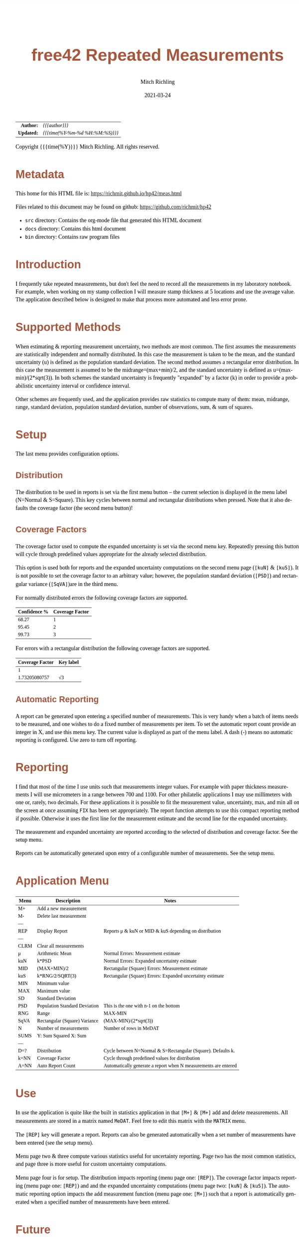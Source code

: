 # -*- Mode:Org; Coding:utf-8; fill-column:158 -*-
#+TITLE:       free42 Repeated Measurements
#+AUTHOR:      Mitch Richling
#+EMAIL:       http://www.mitchr.me/
#+DATE:        2021-03-24
#+DESCRIPTION: Description of some free42/hp-42s/DM42 programs repeated measurements and uncertainty reporting
#+LANGUAGE:    en
#+OPTIONS:     num:t toc:nil \n:nil @:t ::t |:t ^:nil -:t f:t *:t <:t skip:nil d:nil todo:t pri:nil H:5 p:t author:t html-scripts:nil
#+HTML_HEAD: <style>body { width: 95%; margin: 2% auto; font-size: 18px; line-height: 1.4em; font-family: Georgia, serif; color: black; background-color: white; }</style>
#+HTML_HEAD: <style>body { min-width: 500px; max-width: 1024px; }</style>
#+HTML_HEAD: <style>h1,h2,h3,h4,h5,h6 { color: #A5573E; line-height: 1em; font-family: Helvetica, sans-serif; }</style>
#+HTML_HEAD: <style>h1,h2,h3 { line-height: 1.4em; }</style>
#+HTML_HEAD: <style>h1.title { font-size: 3em; }</style>
#+HTML_HEAD: <style>h4,h5,h6 { font-size: 1em; }</style>
#+HTML_HEAD: <style>.org-src-container { border: 1px solid #ccc; box-shadow: 3px 3px 3px #eee; font-family: Lucida Console, monospace; font-size: 80%; margin: 0px; padding: 0px 0px; position: relative; }</style>
#+HTML_HEAD: <style>.org-src-container>pre { line-height: 1.2em; padding-top: 1.5em; margin: 0.5em; background-color: #404040; color: white; overflow: auto; }</style>
#+HTML_HEAD: <style>.org-src-container>pre:before { display: block; position: absolute; background-color: #b3b3b3; top: 0; right: 0; padding: 0 0.2em 0 0.4em; border-bottom-left-radius: 8px; border: 0; color: white; font-size: 100%; font-family: Helvetica, sans-serif;}</style>
#+HTML_HEAD: <style>pre.example { white-space: pre-wrap; white-space: -moz-pre-wrap; white-space: -o-pre-wrap; font-family: Lucida Console, monospace; font-size: 80%; background: #404040; color: white; display: block; padding: 0em; border: 2px solid black; }</style>
#+HTML_LINK_HOME: https://www.mitchr.me/
#+HTML_LINK_UP: https://richmit.github.io/hp42/
#+EXPORT_FILE_NAME: ../docs/meas

#+ATTR_HTML: :border 2 solid #ccc :frame hsides :align center
|        <r> | <l>              |
|  *Author:* | /{{{author}}}/ |
| *Updated:* | /{{{time(%Y-%m-%d %H:%M:%S)}}}/ |
#+ATTR_HTML: :align center
Copyright {{{time(%Y)}}} Mitch Richling. All rights reserved.

#+TOC: headlines 5

#        #         #         #         #         #         #         #         #         #         #         #         #         #         #         #         #         #
#   00   #    10   #    20   #    30   #    40   #    50   #    60   #    70   #    80   #    90   #   100   #   110   #   120   #   130   #   140   #   150   #   160   #
# 234567890123456789012345678901234567890123456789012345678901234567890123456789012345678901234567890123456789012345678901234567890123456789012345678901234567890123456789
#        #         #         #         #         #         #         #         #         #         #         #         #         #         #         #         #         #
#        #         #         #         #         #         #         #         #         #         #         #         #         #         #         #         #         #

* Metadata

This home for this HTML file is: https://richmit.github.io/hp42/meas.html

Files related to this document may be found on github: https://github.com/richmit/hp42

   - =src= directory: Contains the org-mode file that generated this HTML document
   - =docs= directory: Contains this html document
   - =bin= directory: Contains raw program files

* Introduction

I frequently take repeated measurements, but don't feel the need to record all the measurements in my laboratory notebook.  For example, when working on my
stamp collection I will measure stamp thickness at 5 locations and use the average value.  The application described below is designed to make that process
more automated and less error prone.

* Supported Methods

When estimating & reporting measurement uncertainty, two methods are most common.  The first assumes the measurements are statistically independent and
normally distributed.  In this case the measurement is taken to be the mean, and the standard uncertainty (u) is defined as the population standard deviation.  The
second method assumes a rectangular error distribution.  In this case the measurement is assumed to be the midrange=(max+min)/2, and the standard uncertainty is
defined as u=(max-min)/(2*sqrt(3)).  In both schemes the standard uncertainty is frequently "expanded" by a factor (k) in order to provide a probabilistic uncertainty
interval or confidence interval.

Other schemes are frequently used, and the application provides raw statistics to compute many of them: mean, midrange, range, standard deviation, population
standard deviation, number of observations, sum, & sum of squares.

* Setup

The last menu provides configuration options.

** Distribution

The distribution to be used in reports is set via the first menu button -- the current selection is displayed in the menu label (N=Normal & S=Square).  This
key cycles between normal and rectangular distributions when pressed.  Note that it also defaults the coverage factor (the second menu button)!

** Coverage Factors

The coverage factor used to compute the expanded uncertainty is set via the second menu key.  Repeatedly pressing this button will cycle through predefined
values appropriate for the already selected distribution.

This option is used both for reports and the expanded uncertainty computations on the second menu page (=[kuN]= & =[kuS]=).  It is not possible to set the
coverage factor to an arbitrary value; however, the population standard deviation (=[PSD]=) and rectangular variance (=[SqVA]=)are in the third menu.

For normally distributed errors the following coverage factors are supported.

#+ATTR_HTML: :align center
| Confidence % | Coverage Factor |
|--------------+-----------------|
|        68.27 |               1 |
|        95.45 |               2 |
|        99.73 |               3 |

For errors with a rectangular distribution the following coverage factors are supported.

#+ATTR_HTML: :align center
| Coverage Factor  | Key label |
|-----------------+-----------|
|               1 |           |
|   1.73205080757 | √3        |

** Automatic Reporting

A report can be generated upon entering a specified number of measurements.  This is very handy when a batch of items needs to be measured, and one wishes to
do a fixed number of measurements per item.  To set the automatic report count provide an integer in X, and use this menu key.  The current value is displayed
as part of the menu label.  A dash (-) means no automatic reporting is configured.  Use zero to turn off reporting.

* Reporting

I find that most of the time I use units such that measurements integer values.  For example with paper thickness measurements I will use micrometers in a
range between 700 and 1100.  For other philatelic applications I may use millimeters with one or, rarely, two decimals.  For these applications it is possible
to fit the measurement value, uncertainty, max, and min all on the screen at once assuming =FIX= has been set appropriately.  The report function attempts to
use this compact reporting method if possible.  Otherwise it uses the first line for the measurement estimate and the second line for the expanded
uncertainty.

The measurement and expanded uncertainty are reported according to the selected of distribution and coverage factor.  See the setup menu.

Reports can be automatically generated upon entry of a configurable number of measurements.  See the setup menu.

* Application Menu

#+ATTR_HTML: :align center
#+NAME: measm
|------+-------------------------------+-----------------------------------------------------------------|
| Menu | Description                   | Notes                                                           |
|------+-------------------------------+-----------------------------------------------------------------|
| M+   | Add a new measurement         |                                                                 |
| M-   | Delete last measurement       |                                                                 |
| ---  |                               |                                                                 |
| REP  | Display Report                | Reports μ & kuN or MID & kuS depending on distribution          |
| ---  |                               |                                                                 |
| CLRM | Clear all measurements        |                                                                 |
|------+-------------------------------+-----------------------------------------------------------------|
| μ    | Arithmetic Mean               | Normal Errors: Measurement estimate                             |
| kuN  | k*PSD                         | Normal Errors: Expanded uncertainty estimate                    |
| MID  | (MAX+MIN)/2                   | Rectangular (Square) Errors: Measurement estimate               |
| kuS  | k*RNG/2/SQRT(3)               | Rectangular (Square) Errors: Expanded uncertainty estimate      |
| MIN  | Minimum value                 |                                                                 |
| MAX  | Maximum value                 |                                                                 |
|------+-------------------------------+-----------------------------------------------------------------|
| SD   | Standard Deviation            |                                                                 |
| PSD  | Population Standard Deviation | This is the one with n-1 on the bottom                          |
| RNG  | Range                         | MAX-MIN                                                         |
| SqVA | Rectangular (Square) Variance | (MAX-MIN)/(2*sqrt(3))                                           |
| N    | Number of measurements        | Number of rows in MeDAT                                         |
| SUMS | Y: Sum Squared X: Sum         |                                                                 |
| ---  |                               |                                                                 |
|------+-------------------------------+-----------------------------------------------------------------|
| D=?  | Distribution                  | Cycle between N=Normal & S=Rectangular (Square).  Defaults k.   |
| k=NN | Coverage Factor               | Cycle through predefined values for distribution                |
| A=NN | Auto Report Count             | Automatically generate a report when N measurements are entered |
|------+-------------------------------+-----------------------------------------------------------------|

* Use

In use the application is quite like the built in statistics application in that =[M+]= & =[M+]= add and delete measurements.  All measurements are stored in
a matrix named =MeDAT=.  Feel free to edit this matrix with the =MATRIX= menu.

The =[REP]= key will generate a report.  Reports can also be generated automatically when a set number of measurements have been entered (see the setup menu).

Menu page two & three compute various statistics useful for uncertainty reporting.  Page two has the most common statistics, and page three is more useful for
custom uncertainty computations.

Menu page four is for setup.  The distribution impacts reporting (menu page one: =[REP]=).  The coverage factor impacts reporting (menu page one: =[REP]=) and
and the expanded uncertainty computations (menu page two: =[kuN]= & =[kuS]=).  The automatic reporting option impacts the add measurement function (menu page
one: =[M+]=) such that a report is automatically generated when a specified number of measurements have been entered.

* Future

Some things I might do some day...

 - I stored all the data in a matrix because I was thinking about adding rank statistics and a graphics
 - A graphical representation showing the points and various confidence intervals would be cool
 - It would be neat to see a live dot plot of the measurements as they are being entered
 - Arbitrary k values
 - Support the larger screen when running on the DM42
 - Make the sub-functions perfect (i.e. minimally alter stack/last X)
 - Make the setup menu not alter the stack
 - Add a printed report listing data and both normal & square estimates for all coverage factors

* The Code

#+begin_src hp42s :tangle yes
@@@@ Repeated Measurements
@@@@ IN:  N/A
@@@@ OUT: N/A
@@@@ UPD: 2021-02-24
@@@@ BUG: Settings menu messes with the stack
@@@@ GBL: MeDAT -- Measurement Matrix
@@@@ GBL: MeDST -- Error Distribution
@@@@ GBL: MeCFA -- Coverage Factor
@@@@ GBL: MeTGN -- Target Measurement Count (generates a report automatically)
@@@@ TST: free42 3.0.2
LBL "MEAS"
@@@@ Initialize setup variables
0
SF 25
RCL "MeDST"
FC?C 25
STO "MeDST"
SF 25
RCL "MeCFA"
FC?C 25
STO "MeCFA"
SF 25
RCL "MeTGN"
FC?C 25
STO "MeTGN"
R↓
@@@@ Menu Setup
LBL 01               @@@@ Page 1 of menu MEAS
CLMENU
"M+"
KEY 1 XEQ 05
"M-"
KEY 2 XEQ 06
"REP"
KEY 4 XEQ 07
"CLRM"
KEY 6 XEQ 08
KEY 7 GTO 04
KEY 8 GTO 02
KEY 9 GTO 00
MENU
STOP
GTO 01
LBL 02               @@@@ Page 2 of menu MEAS
CLMENU
"μ"
KEY 1 XEQ 09
"kuN"
KEY 2 XEQ 10
"MID"
KEY 3 XEQ 11
"kuS"
KEY 4 XEQ 12
"MIN"
KEY 5 XEQ 13
"MAX"
KEY 6 XEQ 14
KEY 7 GTO 01
KEY 8 GTO 03
KEY 9 GTO 00
MENU
STOP
GTO 02
LBL 03               @@@@ Page 3 of menu MEAS
CLMENU
"SD"
KEY 1 XEQ 15
"PSD"
KEY 2 XEQ 16
"RNG"
KEY 3 XEQ 17
"SqVA"
KEY 4 XEQ 35
"N"
KEY 5 XEQ 18
"SUMS"
KEY 6 XEQ 19
KEY 7 GTO 02
KEY 8 GTO 04
KEY 9 GTO 00
MENU
STOP
GTO 03
LBL 04               @@@@ Page 4 of menu MEAS
CLMENU
XEQ 55
KEY 2 XEQ 21
XEQ 56
KEY 3 XEQ 22
KEY 7 GTO 03
KEY 8 GTO 01
KEY 9 GTO 00
MENU
STOP
GTO 04
LBL 00
EXITALL
RTN
@@@@ Menu Actions
LBL 05               @@@@ Action for menu key M+
FUNC 00
REAL?
GTO 34
"ERR: Bad Value"
AVIEW
RTN
LBL 34
SF 25                @@@@ Index & grow MeDAT
INDEX "MeDAT"
FS?C 25
GTO 33
1
1
DIM "MeDAT"
INDEX "MeDAT"
R↓
R↓
STOEL
VIEW "MeDAT"
RTN
LBL 33               @@@@ MeDAT exists.  Grow it
GROW
J-
J+
WRAP
STOEL                @@@@ Store element at new location
XEQ 18
RCL "MeTGN"
X≠Y?
GTO 43
XEQ 07
RTN
LBL 43
VIEW "MeDAT"
RTN
LBL 06               @@@@ Action for menu key M-
FUNC 00
SF 25                @@@@ Index & grow MeDAT
INDEX "MeDAT"
FC?C 25
RTN                  @@@@ MeDAT is missing
J-
RCLEL
DELR
VIEW "MeDAT"
RTN
LBL 07               @@@@ Action for menu key REP
FUNC 00
SF 25
INDEX "MeDAT"
FC?C 25
GTO 99
R↓
RCL "MeDST"
X=0?                 @@@@ IF-BEGIN
GTO 39
GTO 40
LBL 39               @@@@ IF-THEN normal
"μ="
XEQ 09
ARCL ST X
├" "
RCL "MeCFA"
70
+
XEQ IND ST X
├"×u="
XEQ 10
ARCL ST X
GTO 41
LBL 40               @@@@ IF-ELSE square
"C="
XEQ 11
ARCL ST X
├" "
RCL "MeCFA"
70
+
XEQ IND ST X
├"×u="
XEQ 12
ARCL ST X
LBL 41               @@@@ IF-END
ALENG
21
X<Y?                 @@@@ Can we keep going with 4 value report?
GTO 36
├"[LF]↓="
XEQ 13
ARCL ST X
├"  ↑="
XEQ 14
ARCL ST X
ALENG
41
X<Y?                 @@@@ Can we keep going with 4 value report?
GTO 36
AVIEW
RTN
LBL 36               @@@@ 2 value report
RCL "MeDST"
X=0?                 @@@@ IF-BEGIN
GTO 37
GTO 38
LBL 37               @@@@ IF-THEN normal
R↓
" μ="
XEQ 09
ARCL ST X
├"[LF]ku="
XEQ 10
ARCL ST X
GTO 39
LBL 38               @@@@ IF-ELSE square
R↓
" C="
XEQ 11
ARCL ST X
├"[LF]ku="
XEQ 12
ARCL ST X
LBL 39               @@@@ IF-END
AVIEW
RTN
LBL 08               @@@@ Action for menu key CLRM
FUNC 00
SF 25
INDEX "MeDAT"
CLV "MeDAT"
CF 25
"MeDAT Cleared"
AVIEW
RTN
LBL 09               @@@@ Action for menu key μ (mean)
FUNC 01
SF 25
INDEX "MeDAT"
FC?C 25
GTO 99
XEQ 19
X<>Y
R↓
XEQ 18
÷
RTN
LBL 10               @@@@ Action for menu key kuN (expanded uncertainty for normally distributed data)
FUNC 01
SF 25
INDEX "MeDAT"
FC?C 25
GTO 99
XEQ 16
RCL "MeCFA"
60
+
XEQ IND ST X
X<>Y
R↓
×
RTN
LBL 11               @@@@ Action for menu key MID (midrange)
FUNC 01
SF 25
INDEX "MeDAT"
FC?C 25
GTO 99
XEQ 14
XEQ 13
+
2
÷
RTN
LBL 12               @@@@ Action for menu key kuS (expanded uncertainty for rectangular distributed data)
FUNC 01
SF 25
INDEX "MeDAT"
FC?C 25
GTO 99
XEQ 35
RCL "MeCFA"
60
+
XEQ IND ST X
X<>Y
R↓
×
RTN
LBL 35               @@@@ Action for menu key SqVA
FUNC 0
SF 25
INDEX "MeDAT"
FC?C 25
GTO 99
XEQ 17
2
÷
3
SQRT
÷
RTN
LBL 13               @@@@ Action for menu key MIN
FUNC 01
SF 25
INDEX "MeDAT"
FC?C 25
GTO 99
[MIN]
X<>Y
R↓
RTN
LBL 14               @@@@ Action for menu key MAX
FUNC 01
SF 25
INDEX "MeDAT"
FC?C 25
GTO 99
[MAX]
X<>Y
R↓
RTN
LBL 15               @@@@ Action for menu key SD
FUNC 01
SF 25
INDEX "MeDAT"
FC?C 25
GTO 99
XEQ 19
XEQ 18
X<>Y
X↑2
RCL÷ ST Y
RCL÷ ST Y
RCL ST Z
RCL ST Z
÷
X<>Y
-
SQRT
RTN
LBL 16               @@@@ Action for menu key PSD
FUNC 01
SF 25
INDEX "MeDAT"
FC?C 25
GTO 99
XEQ 19
XEQ 18
X<>Y
X↑2
RCL÷ ST Y
RCL ST Z
X<>Y
-
X<>Y
1
-
÷
SQRT
X<>Y
R↓
RTN
LBL 17               @@@@ Action for menu key RNG
FUNC 01
SF 25
INDEX "MeDAT"
FC?C 25
GTO 99
XEQ 14
XEQ 13
-
RTN
LBL 18               @@@@ Action for menu key N
FUNC 01
SF 25
RCL "MeDAT"
FS?C 25
GTO 54
0
RTN
LBL 54
DIM?
R↓
RTN
LBL 19               @@@@ Action for menu key SUMS
FUNC 02
SF 25
INDEX "MeDAT"
FC?C 25
GTO 99
0
0
LBL 32
RCLEL
STO+ ST Y
X↑2
STO+ ST Z
R↓
J+
FC? 77
GTO 32
RTN
LBL 20               @@@@ Action for menu key D:
FUNC 00
1
RCL+ "MeDST"
2
MOD
STO "MeDST"
R↓
0
STO "MeCFA"
R↓
RTN
LBL 21               @@@@ Action for menu key k:
FUNC 00
1
RCL+ "MeCFA"
RCL "MeDST"
X=0?
GTO 29
GTO 30
LBL 29
4
GTO 31
LBL 30
2
LBL 31
X<>Y
R↓
MOD
STO "MeCFA"
R↓
RTN
LBL 22               @@@@ Action for menu key A:
FUNC 00
1
X≠Y?
GTO 42
"ERR: Bad Value"
AVIEW
RTN
LBL 42
R↓
STO "MeTGN"
RTN
@@@@ Coverage values
LBL 60               @@@@ Value for coverage factor 0
1
RTN
LBL 61               @@@@ Value for coverage factor 1
RCL "MeDST"
X=0?
GTO 24
R↓
2
RTN
LBL 24
R↓
3
SQRT
RTN
LBL 62               @@@@ Value for coverage factor 2
3
RTN
LBL 63               @@@@ Value for coverage factor 3
4
RTN
@@@@ Coverage Names
LBL 70               @@@@ Name for coverage factor 0
├"1"
RTN
LBL 71               @@@@ Name for coverage factor 1
RCL "MeDST"
X=0?
├"2"
X≠0?
├"√3"
R↓
RTN
LBL 72               @@@@ Name for coverage factor 2
├"3"
RTN
LBL 73               @@@@ Name for coverage factor 3
├"4"
RTN
@@@@ distribution Names
LBL 80               @@@@ Name for distribution 0
├"N"
RTN
LBL 81               @@@@ Name for distribution 1
├"S"
RTN
@@@@ Error States
LBL 99               @@@@ ERROR message for missing MeDAT
"ERR: No MeDAT"
AVIEW
RTN
LBL 55
FUNC 00
"D:"
RCL "MeDST"
80
+
XEQ IND ST X
R↓
KEY 1 XEQ 20
"k:"
RCL "MeCFA"
70
+
XEQ IND ST X
R↓
RTN
LBL 56
FUNC 00
"A:"
RCL "MeTGN"
X=0?
├"-"
X≠0?
AIP
R↓
RTNEND
#+end_src

* Median

This function computes the median of MeDAT.  Someday I may integrate it into the main =MEAS= application.

#+begin_src hp42s :tangle yes
LBL "MEASM"
RCL "MeDAT"
STO "TMP"
R↓
SF 25
INDEX "TMP"
FC?C 25
GTO 99
LBL 44
[MIN]
R↓
RCLIJ
R↓
R<>R
J+
FC? 77
GTO 44
RCL "TMP"
DIM?
R↓
ENTER
ENTER
2
÷
FP
X=0?
GTO 45
"odd"
R↓
1
+
2
÷
IP
1
STOIJ
RCLEL
RTN
LBL 45
"even"
R↓
ENTER
2
÷
1
STOIJ
R↓
RCLEL
X<>Y
1
+
1
STOIJ
R↓
R↓
RCLEL
+
2
÷
RTN
END
#+END_SRC

* EOF

# End of document.

# The following adds some space at the bottom of exported HTML
#+HTML: <br /> <br /> <br /> <br /> <br /> <br /> <br /> <br /> <br /> <br /> <br /> <br /> <br /> <br /> <br /> <br /> <br /> <br /> <br />
#+HTML: <br /> <br /> <br /> <br /> <br /> <br /> <br /> <br /> <br /> <br /> <br /> <br /> <br /> <br /> <br /> <br /> <br /> <br /> <br />
#+HTML: <br /> <br /> <br /> <br /> <br /> <br /> <br /> <br /> <br /> <br /> <br /> <br /> <br /> <br /> <br /> <br /> <br /> <br /> <br />
#+HTML: <br /> <br /> <br /> <br /> <br /> <br /> <br /> <br /> <br /> <br /> <br /> <br /> <br /> <br /> <br /> <br /> <br /> <br /> <br />
#+HTML: <br /> <br /> <br /> <br /> <br /> <br /> <br /> <br /> <br /> <br /> <br /> <br /> <br /> <br /> <br /> <br /> <br /> <br /> <br />
